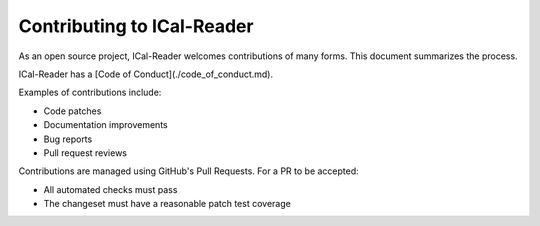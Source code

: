 Contributing to ICal-Reader
=======================

As an open source project, ICal-Reader welcomes contributions of many forms.
This document summarizes the process.

ICal-Reader has a [Code of Conduct](./code_of_conduct.md).

Examples of contributions include:

* Code patches
* Documentation improvements
* Bug reports
* Pull request reviews

Contributions are managed using GitHub's Pull Requests.
For a PR to be accepted:

* All automated checks must pass
* The changeset must have a reasonable patch test coverage
